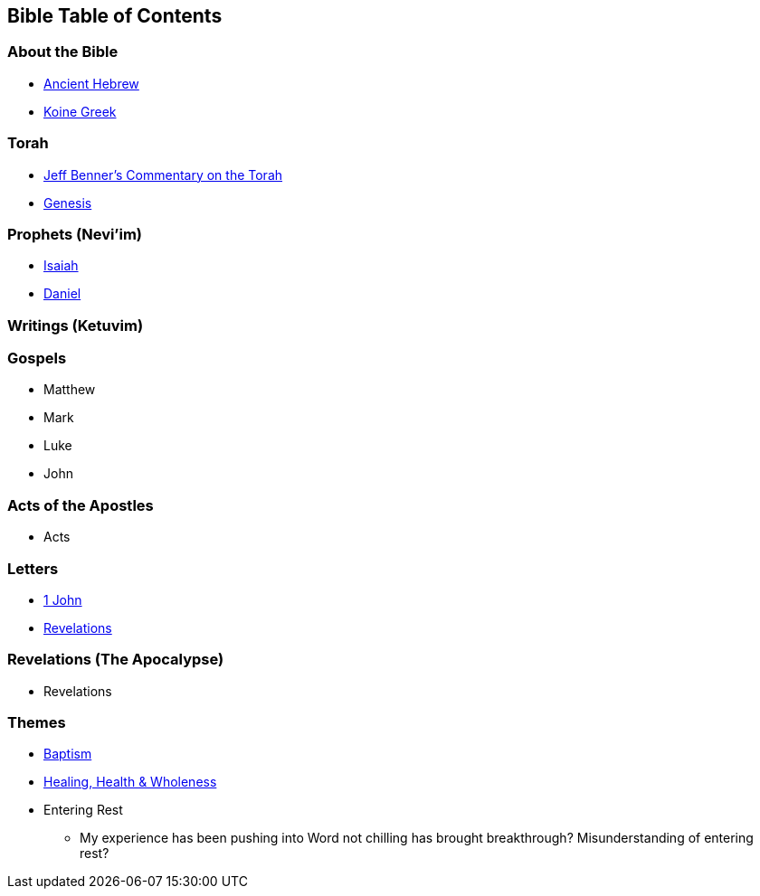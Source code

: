 == Bible Table of Contents

=== About the Bible
* link:bible_hebrew_ancient[Ancient Hebrew]
* link:bible_greek_koine[Koine Greek]

=== Torah
* https://www.ancient-hebrew.org/bookstore/digitalfiles/bct.pdf[Jeff Benner's Commentary on the Torah]
* link:bible_genesis[Genesis]

=== Prophets (Nevi'im)
* link:bible_isaiah[Isaiah]
* link:bible_daniel[Daniel]

=== Writings (Ketuvim)

=== Gospels
* Matthew
* Mark
* Luke
* John

=== Acts of the Apostles
* Acts

=== Letters
* link:bible_one_john[1 John]
* link:bible_revelations[Revelations]

=== Revelations (The Apocalypse)
* Revelations

=== Themes
* link:./themes/baptism.adoc[Baptism]
* link:./themes/healing_health_wholeness.adoc[Healing, Health & Wholeness]
* Entering Rest
** My experience has been pushing into Word not chilling has brought breakthrough? Misunderstanding of entering rest?

